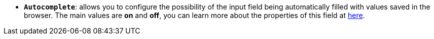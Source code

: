* *`Autocomplete`*: allows you to configure the possibility of the input field being automatically filled with values saved in the browser. The main values are *on* and *off*, you can learn more about the properties of this field at https://developer.mozilla.org/en-US/docs/Web/HTML/Attributes/autocomplete[here, window=_blank].